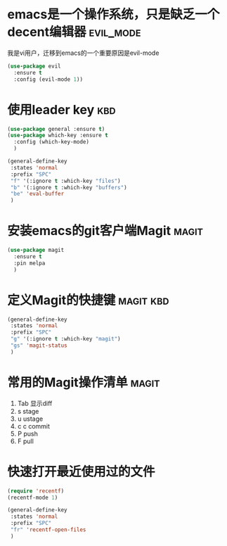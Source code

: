 
* emacs是一个操作系统，只是缺乏一个decent编辑器                   :evil_mode:
  我是vi用户，迁移到emacs的一个重要原因是evil-mode

  #+BEGIN_SRC emacs-lisp
    (use-package evil 
      :ensure t 
      :config (evil-mode 1))

  #+END_SRC

* 使用leader key                                                        :kbd:
  #+BEGIN_SRC emacs-lisp
    (use-package general :ensure t)
    (use-package which-key :ensure t
      :config (which-key-mode)
      )

    (general-define-key
     :states 'normal
     :prefix "SPC"
     "f" '(:ignore t :which-key "files")
     "b" '(:ignore t :which-key "buffers")
     "be" 'eval-buffer
     )
  #+END_SRC

* 安装emacs的git客户端Magit                                           :magit:
   #+BEGIN_SRC emacs-lisp
     (use-package magit
       :ensure t
       :pin melpa
       )
   #+END_SRC

* 定义Magit的快捷键                                               :magit:kbd:
   #+BEGIN_SRC emacs-lisp
    (general-define-key
     :states 'normal
     :prefix "SPC"
     "g" '(:ignore t :which-key "magit")
     "gs" 'magit-status
     )
   #+END_SRC

* 常用的Magit操作清单                                                 :magit:
   1. Tab 显示diff
   2. s   stage
   3. u   ustage
   4. c c commit
   5. P   push
   6. F   pull

* 快速打开最近使用过的文件
  #+BEGIN_SRC emacs-lisp
    (require 'recentf)
    (recentf-mode 1)

    (general-define-key
     :states 'normal
     :prefix "SPC"
     "fr" 'recentf-open-files
     )

  #+END_SRC

